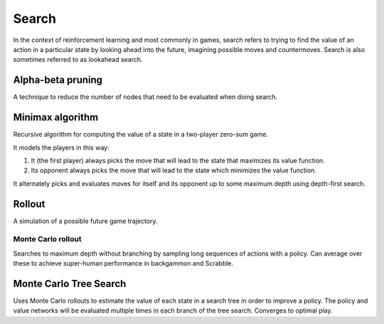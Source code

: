 """""""""""""""
Search
"""""""""""""""
In the context of reinforcement learning and most commonly in games, search refers to trying to find the value of an action in a particular state by looking ahead into the future, imagining possible moves and countermoves. Search is also sometimes referred to as lookahead search.

Alpha-beta pruning
-------------------
A technique to reduce the number of nodes that need to be evaluated when doing search.

Minimax algorithm
--------------------
Recursive algorithm for computing the value of a state in a two-player zero-sum game.

It models the players in this way:

1. It (the first player) always picks the move that will lead to the state that maximizes its value function.
2. Its opponent always picks the move that will lead to the state which minimizes the value function.

It alternately picks and evaluates moves for itself and its opponent up to some maximum depth using depth-first search.

Rollout
---------
A simulation of a possible future game trajectory.

Monte Carlo rollout
______________________
Searches to maximum depth without branching by sampling long sequences of actions with a policy. Can average over these to achieve super-human performance in backgammon and Scrabble.

Monte Carlo Tree Search
------------------------
Uses Monte Carlo rollouts to estimate the value of each state in a search tree in order to improve a policy. The policy and value networks will be evaluated multiple times in each branch of the tree search. Converges to optimal play.
